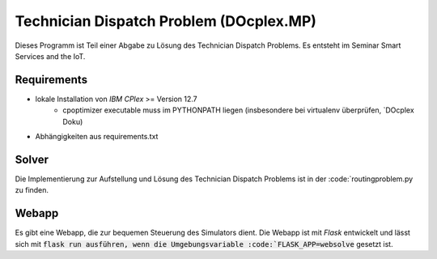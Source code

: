 Technician Dispatch Problem (DOcplex.MP)
========================================
Dieses Programm ist Teil einer Abgabe zu Lösung des Technician Dispatch Problems.
Es entsteht im Seminar Smart Services and the IoT.

Requirements
------------
- lokale Installation von `IBM CPlex` >= Version 12.7
    - cpoptimizer executable muss im PYTHONPATH liegen (insbesondere bei virtualenv überprüfen, `DOcplex Doku)
- Abhängigkeiten aus requirements.txt

Solver
------
Die Implementierung zur Aufstellung und Lösung des Technician Dispatch Problems ist in der :code:`routingproblem.py zu finden.

Webapp
------
Es gibt eine Webapp, die zur bequemen Steuerung des Simulators dient. Die Webapp ist mit `Flask` entwickelt und lässt sich mit :code:`flask run ausführen, wenn die Umgebungsvariable :code:`FLASK_APP=websolve` gesetzt ist.

.. _IBM CPlex: https://www.ibm.com/analytics/data-science/prescriptive-analytics/cplex-optimizer
.. _DOcplex Doku: http://ibmdecisionoptimization.github.io/docplex-doc/cp/creating_model.html#solve-a-model-with-local-solver
.. _Flask: http://flask.pocoo.org